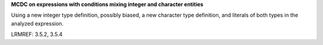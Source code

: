 **MCDC on expressions with conditions mixing integer and character entities**

Using a new integer type definition, possibly biased, a new character type
definition, and literals of both types in the analyzed expression.

LRMREF: 3.5.2, 3.5.4
